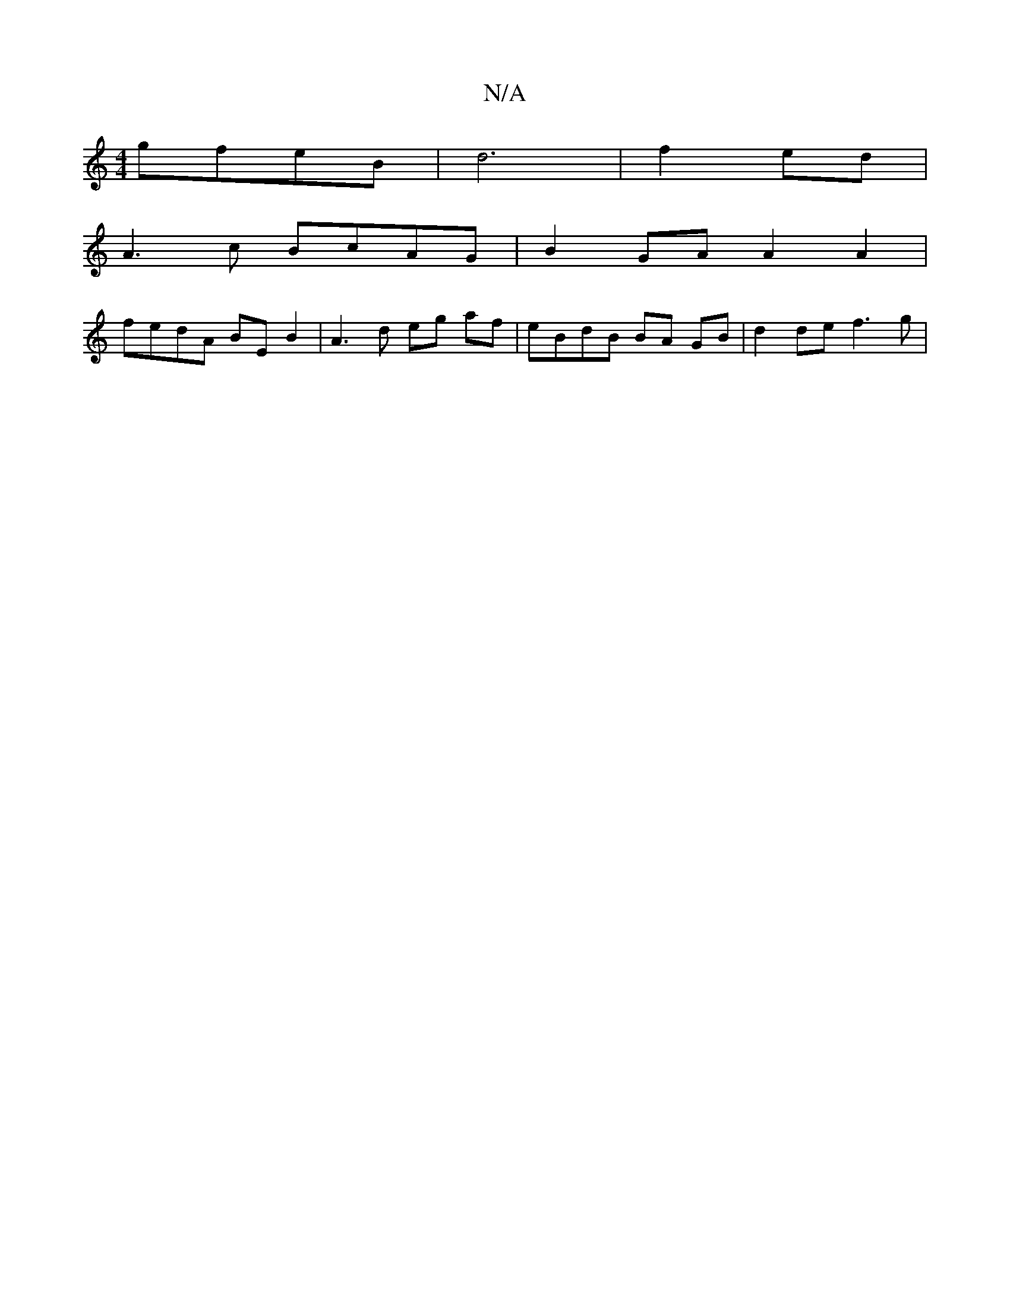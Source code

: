 X:1
T:N/A
M:4/4
R:N/A
K:Cmajor
gfeB | d6 | f2 ed|
A3 c BcAG | B2 GA A2 A2 |
fedA BE B2 | A3 d eg af| eBdB BA GB | d2 de f3 g|

g2dB ce e2|ba^fd (3ABc af gbcd|edBAGAFE FE Ec |]

|:fdA2G2F A3:|

C2 E2D2E2D2:|
z D F/G/F/E F3 F | FADE 